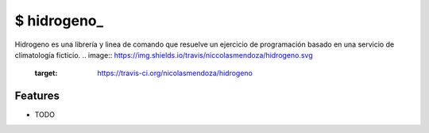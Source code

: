 =========
$ hidrogeno_
=========

Hidrogeno es una librería y linea de comando que resuelve un ejercicio de programación basado en una servicio de
climatología ficticio.
.. image:: https://img.shields.io/travis/niccolasmendoza/hidrogeno.svg
        :target: https://travis-ci.org/nicolasmendoza/hidrogeno


Features
--------

* TODO

